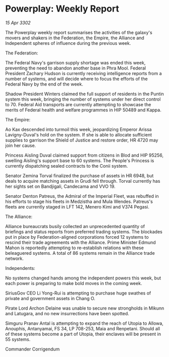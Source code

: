 * Powerplay: Weekly Report

/15 Apr 3302/

The Powerplay weekly report summarises the activities of the galaxy's movers and shakers in the Federation, the Empire, the Alliance and Independent spheres of influence during the previous week. 

The Federation: 

The Federal Navy's garrison supply shortage was ended this week, preventing the need to abandon another base in Phra Mool. Federal President Zachary Hudson is currently receiving intelligence reports from a number of systems, and will decide where to focus the efforts of the Federal Navy by the end of the week. 

Shadow President Winters claimed the full support of residents in the Puntin system this week, bringing the number of systems under her direct control to 70. Federal Aid transports are currently attempting to showcase the merits of Federal health and welfare programmes in HIP 50489 and Kappa. 

The Empire: 

Ao Kax descended into turmoil this week, jeopardizing Emperor Arissa Lavigny-Duval's hold on the system. If she is able to allocate sufficient supplies to garrison the Shield of Justice and restore order, HR 4720 may join her cause. 

Princess Aisling Duval claimed support from citizens in Blod and HIP 95256, swelling Aisling's support base to 60 systems. The People's Princess is currently dispatching sealed contracts to the Conii system. 

Senator Zemina Torval finalized the purchase of assets in HR 6948, but deals to acquire matching assets in Grudi fell through. Torval currently has her sights set on Bandjigali, Candecama and VVO 19. 

Senator Denton Patreus, the Admiral of the Imperial Fleet, was rebuffed in his efforts to stage his fleets in Medzistha and Mula Wendes. Patreus's fleets are currently staged in LFT 142, Menero Kimi and V374 Pegasi. 

The Alliance: 

Alliance bureaucrats busily collected an unprecedented quantity of briefings and status reports from preferred trading systems. The blockades put in place by Federation-aligned corporations forced 12 systems to rescind their trade agreements with the Alliance. Prime Minister Edmund Mahon is reportedly attempting to re-establish relations with these beleaguered systems. A total of 86 systems remain in the Alliance trade network. 

Independents: 

No systems changed hands among the independent powers this week, but each power is preparing to make bold moves in the coming week. 

SiriusGov CEO Li Yong-Rui is attempting to purchase huge swathes of private and government assets in Chang O. 

Pirate Lord Archon Delaine was unable to secure new strongholds in Mikunn and Latugara, and no new insurrections have been spotted. 

Simguru Pranav Antal is attempting to expand the reach of Utopia to Allowa, Anouphis, Antanyamai, FS 34, LP 708-253, Maia and Renpetani. Should all of these systems become a part of Utopia, their enclaves will be present in 55 systems. 

Commander Corrigendum